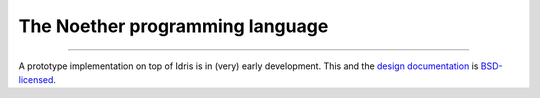 The Noether programming language
--------------------------------

.. image:: doc/img/logo3.png
   :alt: Noether

----

A prototype implementation on top of Idris is in (very) early development.
This and the `design documentation`_ is `BSD-licensed`_.

.. _`design documentation`: doc
.. _`BSD-licensed`: LICENSE

